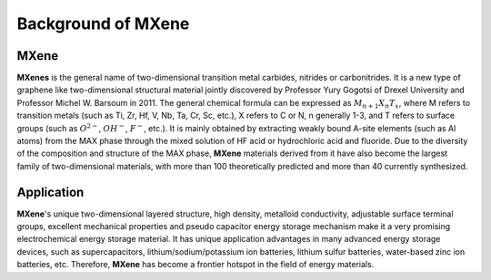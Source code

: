 Background of MXene
===================

MXene
::::::::::::

**MXenes** is the general name of two-dimensional transition metal carbides, nitrides or carbonitrides. It is a new type of
graphene like two-dimensional structural material jointly discovered by Professor Yury Gogotsi of Drexel University and
Professor Michel W. Barsoum in 2011. The general chemical formula can be expressed as :math:`M_{n+1}X_{n}T_{x}`, where M refers to transition
metals (such as Ti, Zr, Hf, V, Nb, Ta, Cr, Sc, etc.), X refers to C or N, n generally 1-3, and T refers to surface groups
(such as :math:`O^{2-}`, :math:`OH^-`, :math:`F^-`, etc.). It is mainly obtained by extracting weakly bound A-site elements (such as Al atoms) from
the MAX phase through the mixed solution of HF acid or hydrochloric acid and fluoride. Due to the diversity of the
composition and structure of the MAX phase, **MXene** materials derived from it have also become the largest family of
two-dimensional materials, with more than 100 theoretically predicted and more than 40 currently synthesized.

.. image:: structure.jpg
    :align: center

Application
::::::::::::

**MXene**'s unique two-dimensional layered structure, high density, metalloid conductivity, adjustable surface terminal groups,
excellent mechanical properties and pseudo capacitor energy storage mechanism make it a very promising electrochemical
energy storage material. It has unique application advantages in many advanced energy storage devices, such as supercapacitors,
lithium/sodium/potassium ion batteries, lithium sulfur batteries, water-based zinc ion batteries, etc. Therefore, **MXene**
has become a frontier hotspot in the field of energy materials.

